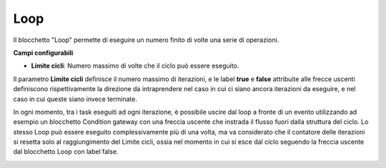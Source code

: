 Loop
======================

Il blocchetto \"Loop\" permette di eseguire un numero finito di volte una serie di operazioni.

.. image:: /images/TVOX/GuidaIntroduttivaTVox/ConfiguraPBX/BPM/BLOCCHETTI/loop.png

    
.. image:: /images/TVOX/GuidaIntroduttivaTVox/ConfiguraPBX/BPM/BLOCCHETTI/loop_config.png

**Campi configurabili**

- **Limite cicli**: Numero massimo di volte che il ciclo può essere eseguito.

Il parametro **Limite cicli** definisce il numero massimo di iterazioni, e le label **true** e **false** attribuite alle frecce uscenti definiscono rispettivamente la direzione da intraprendere nel caso in cui ci siano ancora iterazioni da eseguire, e nel caso in cui queste siano invece terminate.

In ogni momento, tra i task eseguiti ad ogni iterazione, è possibile uscire dal loop a fronte di un evento utilizzando ad esempio un blocchetto Condition gateway con una freccia uscente che instrada il flusso fuori dalla struttura del ciclo.
Lo stesso Loop può essere eseguito complessivamente più di una volta, ma va considerato che il contatore delle iterazioni si resetta solo al raggiungimento del Limite cicli, ossia nel momento in cui si esce dal ciclo seguendo la freccia uscente dal blocchetto Loop con label false.


.. image:: /images/TVOX/GuidaIntroduttivaTVox/ConfiguraPBX/BPM/BLOCCHETTI/loop_esempio.png
